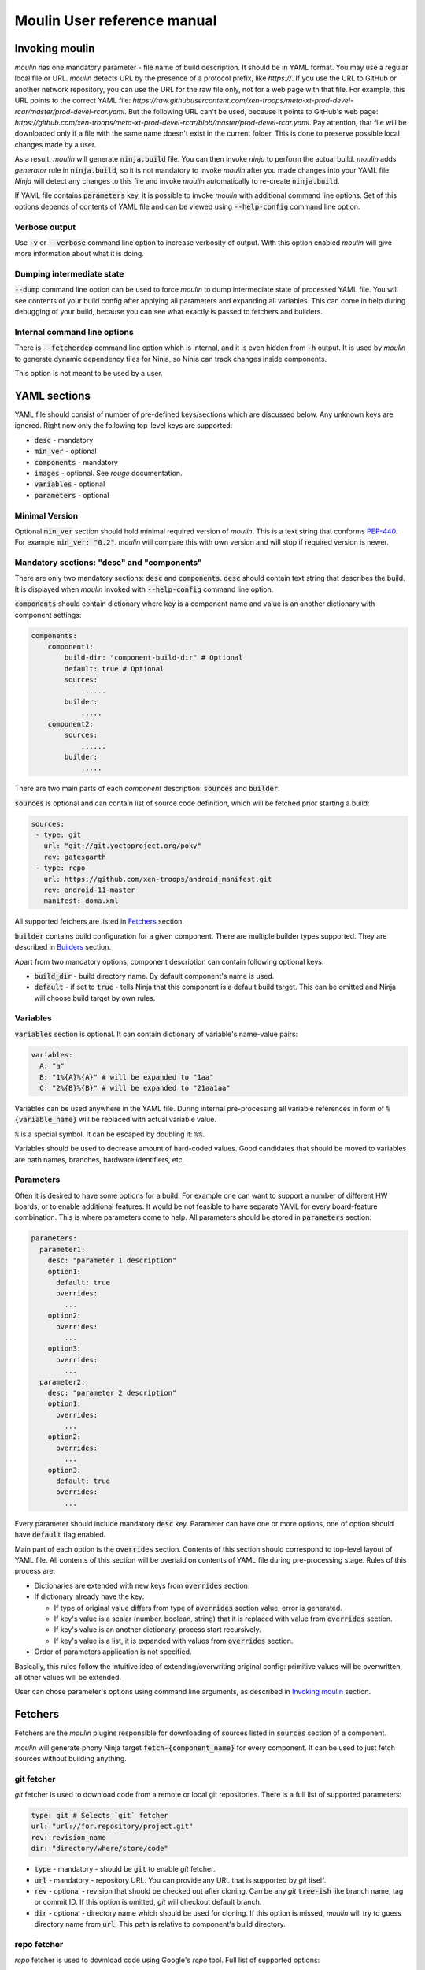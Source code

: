 Moulin User reference manual
============================

.. _invoking_moulin:

Invoking moulin
---------------

`moulin` has one mandatory parameter - file name of build
description. It should be in YAML format.
You may use a regular local file or URL. `moulin` detects
URL by the presence of a protocol prefix, like `https://`.
If you use the URL to GitHub or another network repository,
you can use the URL for the raw file only, not for a web
page with that file.
For example, this URL points to the correct YAML file:
`https://raw.githubusercontent.com/xen-troops/meta-xt-prod-devel-rcar/master/prod-devel-rcar.yaml`.
But the following URL can't be used, because it points to
GitHub's web page:
`https://github.com/xen-troops/meta-xt-prod-devel-rcar/blob/master/prod-devel-rcar.yaml`.
Pay attention, that file will be downloaded only if a file
with the same name doesn't exist in the current folder.
This is done to preserve possible local changes made by a user.

As a result, `moulin` will generate :code:`ninja.build` file. You can
then invoke `ninja` to perform the actual build. `moulin` adds
`generator` rule in :code:`ninja.build`, so it is not mandatory to
invoke `moulin` after you made changes into your YAML file. `Ninja`
will detect any changes to this file and invoke `moulin` automatically
to re-create :code:`ninja.build`.

If YAML file contains :code:`parameters` key, it is possible to invoke
`moulin` with additional command line options. Set of this options
depends of contents of YAML file and can be viewed using
:code:`--help-config` command line option.

Verbose output
^^^^^^^^^^^^^^

Use :code:`-v` or :code:`--verbose` command line option to increase
verbosity of output. With this option enabled `moulin` will give more
information about what it is doing.

Dumping intermediate state
^^^^^^^^^^^^^^^^^^^^^^^^^^

:code:`--dump` command line option can be used to force `moulin` to
dump intermediate state of processed YAML file. You will see contents
of your build config after applying all parameters and expanding all
variables. This can come in help during debugging of your build,
because you can see what exactly is passed to fetchers and builders.

.. _moulin_yaml_sections:

Internal command line options
^^^^^^^^^^^^^^^^^^^^^^^^^^^^^

There is :code:`--fetcherdep` command line option which is internal,
and it is even hidden from :code:`-h` output. It is used by `moulin` to
generate dynamic dependency files for Ninja, so Ninja can track changes
inside components.

This option is not meant to be used by a user.

YAML sections
-------------

YAML file should consist of number of pre-defined keys/sections which are discussed below. Any
unknown keys are ignored. Right now only the following top-level keys are supported:

* :code:`desc` - mandatory
* :code:`min_ver` - optional
* :code:`components` - mandatory
* :code:`images` - optional. See `rouge` documentation.
* :code:`variables` - optional
* :code:`parameters` - optional

Minimal Version
^^^^^^^^^^^^^^^

Optional :code:`min_ver` section should hold minimal required version
of `moulin`. This is a text string that conforms `PEP-440
<https://www.python.org/dev/peps/pep-0440/>`_. For example
:code:`min_ver: "0.2"`. `moulin` will compare this with own version
and will stop if required version is newer.

Mandatory sections: "desc" and "components"
^^^^^^^^^^^^^^^^^^^^^^^^^^^^^^^^^^^^^^^^^^^

There are only two mandatory sections: :code:`desc` and
:code:`components`. :code:`desc` should contain text string that
describes the build. It is displayed when `moulin` invoked with
:code:`--help-config` command line option.

:code:`components` should contain dictionary where key is a component
name and value is an another dictionary with component settings:

.. code-block:: yaml

   components:
       component1:
           build-dir: "component-build-dir" # Optional
	   default: true # Optional
           sources:
	       ......
	   builder:
	       .....
       component2:
           sources:
	       ......
	   builder:
	       .....

There are two main parts of each `component` description: :code:`sources` and :code:`builder`.

:code:`sources` is optional and can contain list of source code definition, which
will be fetched prior starting a build:

.. code-block:: yaml

    sources:
     - type: git
       url: "git://git.yoctoproject.org/poky"
       rev: gatesgarth
     - type: repo
       url: https://github.com/xen-troops/android_manifest.git
       rev: android-11-master
       manifest: doma.xml


All supported fetchers are listed in `Fetchers`_ section.

:code:`builder` contains build configuration for a given
component. There are multiple builder types supported. They are
described in `Builders`_ section.

Apart from two mandatory options, component description can contain following optional keys:

* :code:`build_dir` - build directory name. By default component's name is used.
* :code:`default` - if set to :code:`true` - tells Ninja that this
  component is a default build target. This can be omitted and Ninja
  will choose build target by own rules.

Variables
^^^^^^^^^

:code:`variables` section is optional. It can contain dictionary of variable's name-value pairs:

.. code-block:: yaml

  variables:
    A: "a"
    B: "1%{A}%{A}" # will be expanded to "1aa"
    C: "2%{B}%{B}" # will be expanded to "21aa1aa"


Variables can be used anywhere in the YAML file. During internal
pre-processing all variable references in form of
:code:`%{variable_name}` will be replaced with actual variable value.

:code:`%` is a special symbol. It can be escaped by doubling it: :code:`%%`.

Variables should be used to decrease amount of hard-coded values. Good
candidates  that should be moved to variables are path names,
branches, hardware identifiers, etc.

Parameters
^^^^^^^^^^

Often it is desired to have some options for a build. For example one
can want to support a number of different HW boards, or to enable
additional features. It would be not feasible to have separate YAML
for every board-feature combination. This is where parameters come to
help. All parameters should be stored in :code:`parameters` section:

.. code-block:: yaml

  parameters:
    parameter1:
      desc: "parameter 1 description"
      option1:
        default: true
	overrides:
	  ...
      option2:
	overrides:
	  ...
      option3:
	overrides:
	  ...
    parameter2:
      desc: "parameter 2 description"
      option1:
	overrides:
	  ...
      option2:
	overrides:
	  ...
      option3:
        default: true
	overrides:
	  ...


Every parameter should include mandatory :code:`desc` key. Parameter
can have one or more options, one of option should have
:code:`default` flag enabled.

Main part of each option is the :code:`overrides` section. Contents of
this section should correspond to top-level layout of YAML file. All
contents of this section will be overlaid on contents of YAML file
during pre-processing stage. Rules of this process are:

* Dictionaries are extended with new keys from :code:`overrides` section.
* If dictionary already have the key:

  * If type of original value differs from type of :code:`overrides` section value, error is generated.
  * If key's value is a scalar (number, boolean, string) that it is replaced with value from :code:`overrides` section.
  * If key's value is an another dictionary, process start recursively.
  * If key's value is a list, it is expanded with values from :code:`overrides` section.

* Order of parameters application is not specified.

Basically, this rules follow the intuitive idea of
extending/overwriting original config: primitive values will be
overwritten, all other values will be extended.

User can chose parameter's options using command line arguments, as described in `Invoking moulin`_ section.

Fetchers
--------

Fetchers are the `moulin` plugins responsible for downloading of
sources listed in :code:`sources` section of a component.

`moulin` will generate phony Ninja target
:code:`fetch-{component_name}` for every component. It can be used to
just fetch sources without building anything.

git fetcher
^^^^^^^^^^^

`git` fetcher is used to download code from a remote or local git
repositories. There is a full list of supported parameters:

.. code-block:: yaml

  type: git # Selects `git` fetcher
  url: "url://for.repository/project.git"
  rev: revision_name
  dir: "directory/where/store/code"



* :code:`type` - mandatory - should be :code:`git` to enable `git` fetcher.
* :code:`url` - mandatory - repository URL. You can provide any URL
  that is supported by `git` itself.
* :code:`rev` - optional - revision that should be checked out after
  cloning. Can be any `git` :code:`tree-ish` like branch name, tag or
  commit ID. If this option is omitted, `git` will checkout default branch.
* :code:`dir` - optional - directory name which should be used for
  cloning. If this option is missed, `moulin` will try to guess
  directory name from :code:`url`. This path is relative to
  component's build directory.

repo fetcher
^^^^^^^^^^^^

`repo` fetcher is used to download code using Google's `repo` tool. Full
list of supported options:

.. code-block:: yaml

  type: repo # Selects `repo` fetcher
  url: https://manifest.address/repo.git
  rev: manifest-revision
  manifest: manifest-file.xml
  depth: 1
  groups: all
  dir: "."

* :code:`type` - mandatory - should be :code:`repo` to enable `repo` fetcher.
* :code:`url` - mandatory - manifest repository URL. You can provide
  any URL that is supported by `repo` itself. This corresponds to
  `repo`'s :code:`-u` option.
* :code:`rev` - optional - manifest revision. Corresponds to `repo`'s
  :code:`-b` option.
* :code:`manifest` - optional - manifest file name. Corresponds to `repo`'s
  :code:`-m` option.
* :code:`depth` - optional - cloning depth of internal repositories. Corresponds to `repo`'s
  :code:`--depth` option. Setting it to 1 will sufficiently decrease fetching time.
* :code:`groups` - optional - name of manifest groups that should be synced. Corresponds to `repo`'s
  :code:`-g` option. You can use it to chose which project groups needs to be synced.
* :code:`dir` - optional - directory name which should be used for
  code storage. If it is missing, `moulin` will use :code:`"."` to
  initialize `repo` repository right in component's build directory,
  as this is a main `repo` use case.


unpack fetcher
^^^^^^^^^^^^^^

`unpack` fetcher is used to unpack already available archives to a
specified directory. Example use-case is when need to use 3rd-party
code/resources that are not available in git repository. Full list of
supported options:

.. code-block:: yaml

  type: unpack # Selects `unpack` fetcher
  archive_type: tar
  file: my_file.tar.gz
  dir: "."

* :code:`type` - mandatory - should be :code:`unpack` to enable `unpack` fetcher.
* :code:`archive_type` - mandatory - type or archive. Now :code:`tar` and :code:`zip` are supported.
* :code:`file` - mandatory - name of the archive file
* :code:`dir` - optional - directory name which should be used for
  code storage. If it is missing, `moulin` will use :code:`"."` to
  unpack archive right into the component directory.

Right now :code:`unpack` fetcher supports two archive types: :code:`tar` and :code:`zip`.

* :code:`tar` actually supports not only plain `.tar` archives, but
  also compressed archives like `.tar.gz`, `.tar.bz2` and so on. We
  rely on `tar` ability to automatically select right de-compressor.
* :code:`zip` - this is classic `zip` format. :code:`unzip` tool is
  used to decompress this kind of archives, so it should be present on
  user's machine.

west fetcher
^^^^^^^^^^^^

`west` fetcher is used to download code using Zephyr's `west` meta-tool.
Full list of supported options:

.. code-block:: yaml

  type: west # Selects `west` fetcher
  url: https://manifest.address/zephyr
  rev: manifest-revision
  file: manifest-file.yml

* :code:`type` - mandatory - should be :code:`west` to enable `west` fetcher.
* :code:`url` - optional - manifest repository URL. You can provide
  any URL that is supported by `west` itself. This corresponds to
  `west init`'s :code:`-m` option.
* :code:`rev` - optional - manifest revision. Corresponds to `west init`'s
  :code:`--mr` option.
* :code:`file` - optional - manifest file name. Corresponds to `west init`'s
  :code:`--mf` option.

For additional details see documentation on `west init`:
https://docs.zephyrproject.org/latest/develop/west/built-in.html#west-init

Regarding installation of `west`, please see:
https://docs.zephyrproject.org/latest/develop/west/install.html

Builders
--------

Builders are the `moulin` plugins responsible for actual image building.

`moulin` will generate phony Ninja target
:code:`{component_name}` for every component. It can be used to
build certain component. Please note that this will not build **only**
given component. Any prerequisites will be fetched and build as well.

Builder configuration heavily depends on builder type and is described
in next subsections.

yocto builder
^^^^^^^^^^^^^

Yocto builder is used to build OpenEmbedded-based images. It expects
that `poky` repository is cloned in :code:`{build_dir}/poky` and uses
it's :code:`poky/oe-init-build-env` script to initialize build
environment. Then :code:`bitbake-layers` tool is used to add
additional layers and :code:`bitbake` used to perform the build.

.. code-block:: yaml

  builder:
    type: yocto       # Should be `yocto`
    work_dir: "build" # Optional
    build_target: core-image-minimal # Mandatory
    conf:             # Mandatory
      - [MACHINE, "machine-name"]
      - [DISTRO_FEATURES_remove, "feature_to_remove"]
      - [DISTRO_FEATURES_append, "feature_to_add"]
    layers:           # Optional
      - "../poky/meta-yocto-bsp"
      - "../meta-other-layer/"
    external_src:     # Optional
      "package-name": "path-to-package-sources"
      "another-package-name": ["path part1", "path part2", "path part3"]
    target_images:    # Mandatory
      - "tmp/deploy/images/machine-name/Image"
    additional_deps:  # Optional
      - "path/to/file/generated/by/other/component"

Mandatory options:

* :code:`type` - Builder type. Should be :code:`yocto` for this type
  of builder.

* :code:`build_target` - `bitbake`'s build target. This will be used
  to run the build: :code:`$ bitbake {build_target}`

* :code:`target_images` - list of image files that should be generated
  by this component as a result of invoking :code:`$ bitbake
  {build_target}`. Every component should generate at least one image
  file.

Optional parameters. Those provide advanced features that may be
needed if you are building multiple VMs with cross-dependencies.

* :code:`conf` - list of additional :code:`local.conf` options. Please
  note that each entry in :code:`conf` list is not a :code:`key:value`
  pair, but another list of two items. We use this format because it
  is possible to have multiple :code:`local.conf` entries with the
  same key. Those entries will not be written straight into
  :code:`local.conf`. Instead new file :code:`moulin.conf` will be
  created. This file then will be included from :code:`local.conf`.

* :code:`layers` - list of additional layers. Those layers will be
  added to the build using :code:`bitbake-layers add-layer {layers}`
  command.

* :code:`work_dir` - `bitbake`'s work directory. Default value is
  "build". This is where files like "conf/local.conf" are stored. You
  can overwrite so you can produce multiple builds from the same (or
  different) set of Yocto layers.

* :code:`additional_deps` - list of additional dependencies. This is
  basically :code:`target_images` produced by other components. You
  can use those to implement build dependencies between
  components. For example, if your system needs to have DomU's kernel
  image on Dom0 file system, you might want to add path to DomU's
  kernel into :code:`additional_deps` of Dom0's config. This will
  ensure that Dom0 will be built **after** DomU.

* :code:`external_src` - list of external sources for packages. This
  option will make `moulin` to generate
  :code:`EXTERNALSRC:pn-{package}` in `local.conf`. This feature is
  used to provide Yocto build with artifacts that were built outside
  of the tree. Such artifacts can be provided by another component,
  for example.

android builder
^^^^^^^^^^^^^^^

Android builder is used to build Android Open Source Project
(AOSP). It expects that AOSP is present in build directory. In most
cases AOSP is cloned using `repo` fetcher.

.. code-block:: yaml

  builder:
    type: android # Should be 'android'
    env:          # Optional
      - "TARGET_BOARD_PLATFORM=r8a7795"
    lunch_target: xenvm-userdebug
    target_images:
      - "out/xenvm/userdebug/boot.img"
      - "out/xenvm/userdebug/system.img"
    additional_deps:  # Optional
      - "path/to/file/generated/by/other/component"

Mandatory options:

* :code:`type` - Builder type. Should be :code:`android` for this type
  of builder.

* :code:`lunch_target` - `lunch`'s build target. This will be used
  to run the build: :code:`$ lunch {lunch-target}`

* :code:`target_images` - list of image files that should be generated
  by this component as a result of invoking :code:`$ m`. Every
  component should generate at least one image file.

Optional parameters:

* :code:`env` - list of additional environment variables that should
  be exported before calling :code:`lunch`.

android_kernel builder
^^^^^^^^^^^^^^^^^^^^^^

Android Kernel builder is used to build kernel and kernel modules for
Android Open Source Project (AOSP). It expects that correct directory
layout is present in build directory. In most cases AOSP is cloned
using `repo` fetcher.

.. code-block:: yaml

  builder:
    type: android_kernel # Should be 'android_kernel'
    env:                 # Optional
      - "TARGET_BOARD_PLATFORM=r8a7795"
      - "BUILD_CONFIG=common/build.config.xenvm"
      - "SKIP_MRPROPER=1"
    target_images:
      - "out/android12-5.4/common/arch/arm64/boot/Image"

Mandatory options:

* :code:`type` - Builder type. Should be :code:`android_kernel` for
  this type of builder.

* :code:`target_images` - list of image files that should be generated
  by this component as a result of invoking :code:`build.sh`
  script. Every component should generate at least one image file.

Optional parameters:

* :code:`env` - list of additional environment variables that should
  be exported before calling :code:`build.sh`.

* :code:`additional_deps` - list of additional dependencies. This is
  basically :code:`target_images` produced by other components. You
  can use those to implement build dependencies between
  components. For example, if your Android build needs Linux kernel
  built by some other component, you might want to add path to linux
  kernel image provided by this component into
  :code:`additional_deps`. This will ensure that Linux kernel will be
  built **before** Android.

archive builder
^^^^^^^^^^^^^^^

Archive builder is intended to create an archive from other components.
It can be used to gather build artifacts, for example. This builder
uses `tar` to create archive files. Archives can be optionally compressed
as, `tar` is invoked with `--auto-compress` option.

.. code-block:: yaml

  builder:
    type: archive        # Should be 'archive'
    name: "artifacts.tar.bz2"
    base_dir: "yocto/build/tmp/deploy/images/"
    items:
      # items are relative to base_dir
      - "generic-armv8-xt/Image"
      - "generic-armv8-xt/uInitramfs"

Mandatory options:

* :code:`type` - Builder type. It should be :code:`archive` for this type
  of builder.

* :code:`name` - Name of an archive file. Add a suffix like `tar.bz2` to
  make `tar` compress archive with desired compressing algorithm.

* :code:`base_dir` - Optional parameter specifying `tar`'s base directory.
  The default value is "." if not specified. This is passed to `tar` as
  `-C` option. As result, the final archive will contain paths relative
  to :code:`base_dir`. Avoid using `..` because specified items will be
  archived by `tar` but all `..` will be stripped. As a result, the archive
  will contain items with unexpected paths.

* :code:`items` - list of files or directories that should be added
  to the archive. Please ensure that those files or directories are present
  in other components :code:`target_images` sections, so Ninja can
  build correct dependencies. All paths are relative to the :code:`base_dir`.

zephyr builder
^^^^^^^^^^^^^^

This builder is used to build applications based on Zephyr OS.
It uses Zephyr OS meta-tool `west`. Required code is expected
to be fetched by `west` fetcher.

.. code-block:: yaml

  builder:
    type: zephyr
    board: xenvm
    shields:          # Optional
      - "shield1"
      - "shield2"
    target: samples/synchronization
    work_dir: build_dir
    target_images:
      - "zephyr/build/zephyr/zephyr.bin"
    env:
      - "MY_ENV_VAR=my_value"
    additional_deps:  # Optional
      - "path/to/file/generated/by/other/component"


Mandatory options:

* :code:`type` - builder type. Should be :code:`zephyr` for this type
  of builder.

* :code:`board` - target board name. For example: `xenvm` or `xenvm_gicv3`
  for Xen-based builds. Corresponds to `west build`'s :code:`-b` option.
  See Zephyr's documentation for the list of allowed values.

* :code:`target` - build target. This will be used to run the build:
  :code:`$ west build {target}`. For example: `samples/synchronization` or
  `samples/hello_world`.

* :code:`target_images` - list of image files that should be generated
  by this builder. For standard build, it is expected to be
  "zephyr/build/zephyr/zephyr.bin"

Optional parameters:

* :code:`env` - list of additional environment variables that should
  be exported before calling :code:`west build`.

* :code:`work_dir` - build system's work directory. Default value is
  "build". This is where files produced by build system are stored.

* :code:`additional_deps` - list of additional dependencies. This is
  basically :code:`target_images` produced by other components. You
  can use those to implement build dependencies between
  components. For example, if your system needs to have DomU's kernel
  image in your zephyr image, you might want to add path to DomU's
  kernel into :code:`additional_deps` of zephyr's config. This will
  ensure that zephyr will be built **after** DomU.

* :code:`shields` - list of shields should be integrated to zephyr board.

Please note that this builder uses :code:`--pristine=auto` command-line option.

Proper versions of CMake and Zephyr SDK have to be installed on the host.

For additional details please see
https://docs.zephyrproject.org/latest/develop/west/build-flash-debug.html#building-west-build
